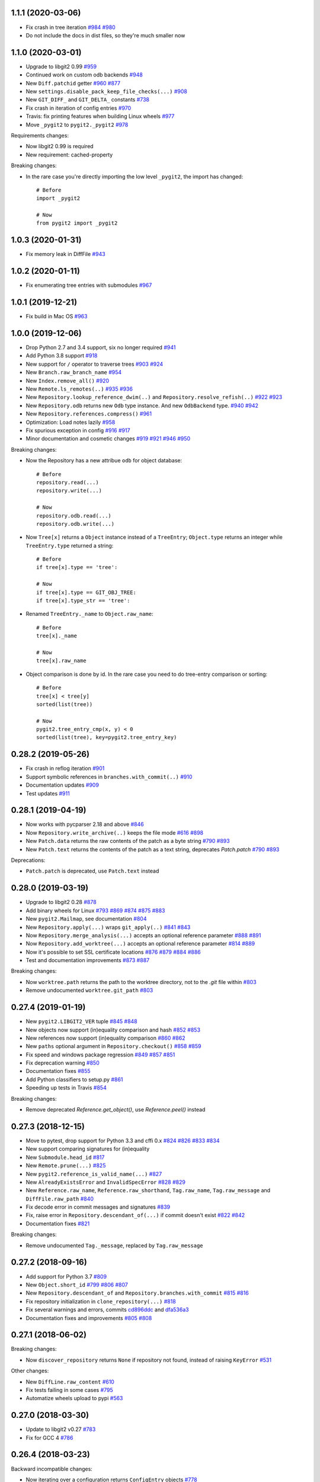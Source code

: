 1.1.1 (2020-03-06)
-------------------------

- Fix crash in tree iteration
  `#984 <https://github.com/libgit2/pygit2/pull/984>`_
  `#980 <https://github.com/libgit2/pygit2/issues/980>`_

- Do not include the docs in dist files, so they're much smaller now


1.1.0 (2020-03-01)
-------------------------

- Upgrade to libgit2 0.99
  `#959 <https://github.com/libgit2/pygit2/pull/959>`_

- Continued work on custom odb backends
  `#948 <https://github.com/libgit2/pygit2/pull/948>`_

- New ``Diff.patchid`` getter
  `#960 <https://github.com/libgit2/pygit2/pull/960>`_
  `#877 <https://github.com/libgit2/pygit2/issues/877>`_

- New ``settings.disable_pack_keep_file_checks(...)``
  `#908 <https://github.com/libgit2/pygit2/pull/908>`_

- New ``GIT_DIFF_`` and ``GIT_DELTA_`` constants
  `#738 <https://github.com/libgit2/pygit2/issues/738>`_

- Fix crash in iteration of config entries
  `#970 <https://github.com/libgit2/pygit2/issues/970>`_

- Travis: fix printing features when building Linux wheels
  `#977 <https://github.com/libgit2/pygit2/pull/977>`_

- Move ``_pygit2`` to ``pygit2._pygit2``
  `#978 <https://github.com/libgit2/pygit2/pull/978>`_

Requirements changes:

- Now libgit2 0.99 is required
- New requirement: cached-property

Breaking changes:

- In the rare case you're directly importing the low level ``_pygit2``, the
  import has changed::

    # Before
    import _pygit2

    # Now
    from pygit2 import _pygit2


1.0.3 (2020-01-31)
-------------------------

- Fix memory leak in DiffFile
  `#943 <https://github.com/libgit2/pygit2/issues/943>`_


1.0.2 (2020-01-11)
-------------------------

- Fix enumerating tree entries with submodules
  `#967 <https://github.com/libgit2/pygit2/issues/967>`_


1.0.1 (2019-12-21)
-------------------------

- Fix build in Mac OS
  `#963 <https://github.com/libgit2/pygit2/issues/963>`_


1.0.0 (2019-12-06)
-------------------------

- Drop Python 2.7 and 3.4 support, six no longer required
  `#941 <https://github.com/libgit2/pygit2/issues/941>`_

- Add Python 3.8 support
  `#918 <https://github.com/libgit2/pygit2/issues/918>`_

- New support for ``/`` operator to traverse trees
  `#903 <https://github.com/libgit2/pygit2/pull/903>`_
  `#924 <https://github.com/libgit2/pygit2/issues/924>`_

- New ``Branch.raw_branch_name``
  `#954 <https://github.com/libgit2/pygit2/pull/954>`_

- New ``Index.remove_all()``
  `#920 <https://github.com/libgit2/pygit2/pull/920>`_

- New ``Remote.ls_remotes(..)``
  `#935 <https://github.com/libgit2/pygit2/pull/935>`_
  `#936 <https://github.com/libgit2/pygit2/issues/936>`_

- New ``Repository.lookup_reference_dwim(..)`` and ``Repository.resolve_refish(..)``
  `#922 <https://github.com/libgit2/pygit2/issues/922>`_
  `#923 <https://github.com/libgit2/pygit2/pull/923>`_

- New ``Repository.odb`` returns new ``Odb`` type instance. And new
  ``OdbBackend`` type.
  `#940 <https://github.com/libgit2/pygit2/pull/940>`_
  `#942 <https://github.com/libgit2/pygit2/pull/942>`_

- New ``Repository.references.compress()``
  `#961 <https://github.com/libgit2/pygit2/pull/961>`_

- Optimization: Load notes lazily
  `#958 <https://github.com/libgit2/pygit2/pull/958>`_

- Fix spurious exception in config
  `#916 <https://github.com/libgit2/pygit2/issues/916>`_
  `#917 <https://github.com/libgit2/pygit2/pull/917>`_

- Minor documentation and cosmetic changes
  `#919 <https://github.com/libgit2/pygit2/pull/919>`_
  `#921 <https://github.com/libgit2/pygit2/pull/921>`_
  `#946 <https://github.com/libgit2/pygit2/pull/946>`_
  `#950 <https://github.com/libgit2/pygit2/pull/950>`_

Breaking changes:

- Now the Repository has a new attribue ``odb`` for object database::

    # Before
    repository.read(...)
    repository.write(...)

    # Now
    repository.odb.read(...)
    repository.odb.write(...)

- Now ``Tree[x]`` returns a ``Object`` instance instead of a ``TreeEntry``;
  ``Object.type`` returns an integer while ``TreeEntry.type`` returned a
  string::

    # Before
    if tree[x].type == 'tree':

    # Now
    if tree[x].type == GIT_OBJ_TREE:
    if tree[x].type_str == 'tree':

- Renamed ``TreeEntry._name`` to ``Object.raw_name``::

    # Before
    tree[x]._name

    # Now
    tree[x].raw_name

- Object comparison is done by id. In the rare case you need to do tree-entry
  comparison or sorting::

    # Before
    tree[x] < tree[y]
    sorted(list(tree))

    # Now
    pygit2.tree_entry_cmp(x, y) < 0
    sorted(list(tree), key=pygit2.tree_entry_key)


0.28.2 (2019-05-26)
-------------------------

- Fix crash in reflog iteration
  `#901 <https://github.com/libgit2/pygit2/issues/901>`_

- Support symbolic references in ``branches.with_commit(..)``
  `#910 <https://github.com/libgit2/pygit2/issues/910>`_

- Documentation updates
  `#909 <https://github.com/libgit2/pygit2/pull/909>`_

- Test updates
  `#911 <https://github.com/libgit2/pygit2/pull/911>`_


0.28.1 (2019-04-19)
-------------------------

- Now works with pycparser 2.18 and above
  `#846 <https://github.com/libgit2/pygit2/issues/846>`_

- Now ``Repository.write_archive(..)`` keeps the file mode
  `#616 <https://github.com/libgit2/pygit2/issues/616>`_
  `#898 <https://github.com/libgit2/pygit2/pull/898>`_

- New ``Patch.data`` returns the raw contents of the patch as a byte string
  `#790 <https://github.com/libgit2/pygit2/pull/790>`_
  `#893 <https://github.com/libgit2/pygit2/pull/893>`_

- New ``Patch.text`` returns the contents of the patch as a text string,
  deprecates `Patch.patch`
  `#790 <https://github.com/libgit2/pygit2/pull/790>`_
  `#893 <https://github.com/libgit2/pygit2/pull/893>`_

Deprecations:

- ``Patch.patch`` is deprecated, use ``Patch.text`` instead


0.28.0 (2019-03-19)
-------------------------

- Upgrade to libgit2 0.28
  `#878 <https://github.com/libgit2/pygit2/issues/878>`_

- Add binary wheels for Linux
  `#793 <https://github.com/libgit2/pygit2/issues/793>`_
  `#869 <https://github.com/libgit2/pygit2/pull/869>`_
  `#874 <https://github.com/libgit2/pygit2/pull/874>`_
  `#875 <https://github.com/libgit2/pygit2/pull/875>`_
  `#883 <https://github.com/libgit2/pygit2/pull/883>`_

- New ``pygit2.Mailmap``, see documentation
  `#804 <https://github.com/libgit2/pygit2/pull/804>`_

- New ``Repository.apply(...)`` wraps ``git_apply(..)``
  `#841 <https://github.com/libgit2/pygit2/issues/841>`_
  `#843 <https://github.com/libgit2/pygit2/pull/843>`_

- Now ``Repository.merge_analysis(...)`` accepts an optional reference parameter
  `#888 <https://github.com/libgit2/pygit2/pull/888>`_
  `#891 <https://github.com/libgit2/pygit2/pull/891>`_

- Now ``Repository.add_worktree(...)`` accepts an optional reference parameter
  `#814 <https://github.com/libgit2/pygit2/issues/814>`_
  `#889 <https://github.com/libgit2/pygit2/pull/889>`_

- Now it's possible to set SSL certificate locations
  `#876 <https://github.com/libgit2/pygit2/issues/876>`_
  `#879 <https://github.com/libgit2/pygit2/pull/879>`_
  `#884 <https://github.com/libgit2/pygit2/pull/884>`_
  `#886 <https://github.com/libgit2/pygit2/pull/886>`_

- Test and documentation improvements
  `#873 <https://github.com/libgit2/pygit2/pull/873>`_
  `#887 <https://github.com/libgit2/pygit2/pull/887>`_

Breaking changes:

- Now ``worktree.path`` returns the path to the worktree directory, not to the
  `.git` file within
  `#803 <https://github.com/libgit2/pygit2/issues/803>`_

- Remove undocumented ``worktree.git_path``
  `#803 <https://github.com/libgit2/pygit2/issues/803>`_


0.27.4 (2019-01-19)
-------------------------

- New ``pygit2.LIBGIT2_VER`` tuple
  `#845 <https://github.com/libgit2/pygit2/issues/845>`_
  `#848 <https://github.com/libgit2/pygit2/pull/848>`_

- New objects now support (in)equality comparison and hash
  `#852 <https://github.com/libgit2/pygit2/issues/852>`_
  `#853 <https://github.com/libgit2/pygit2/pull/853>`_

- New references now support (in)equality comparison
  `#860 <https://github.com/libgit2/pygit2/issues/860>`_
  `#862 <https://github.com/libgit2/pygit2/pull/862>`_

- New ``paths`` optional argument in ``Repository.checkout()``
  `#858 <https://github.com/libgit2/pygit2/issues/858>`_
  `#859 <https://github.com/libgit2/pygit2/pull/859>`_

- Fix speed and windows package regression
  `#849 <https://github.com/libgit2/pygit2/issues/849>`_
  `#857 <https://github.com/libgit2/pygit2/issues/857>`_
  `#851 <https://github.com/libgit2/pygit2/pull/851>`_

- Fix deprecation warning
  `#850 <https://github.com/libgit2/pygit2/pull/850>`_

- Documentation fixes
  `#855 <https://github.com/libgit2/pygit2/pull/855>`_

- Add Python classifiers to setup.py
  `#861 <https://github.com/libgit2/pygit2/pull/861>`_

- Speeding up tests in Travis
  `#854 <https://github.com/libgit2/pygit2/pull/854>`_

Breaking changes:

- Remove deprecated `Reference.get_object()`, use `Reference.peel()` instead


0.27.3 (2018-12-15)
-------------------------

- Move to pytest, drop support for Python 3.3 and cffi 0.x
  `#824 <https://github.com/libgit2/pygit2/issues/824>`_
  `#826 <https://github.com/libgit2/pygit2/pull/826>`_
  `#833 <https://github.com/libgit2/pygit2/pull/833>`_
  `#834 <https://github.com/libgit2/pygit2/pull/834>`_

- New support comparing signatures for (in)equality

- New ``Submodule.head_id``
  `#817 <https://github.com/libgit2/pygit2/pull/817>`_

- New ``Remote.prune(...)``
  `#825 <https://github.com/libgit2/pygit2/pull/825>`_

- New ``pygit2.reference_is_valid_name(...)``
  `#827 <https://github.com/libgit2/pygit2/pull/827>`_

- New ``AlreadyExistsError`` and ``InvalidSpecError``
  `#828 <https://github.com/libgit2/pygit2/issues/828>`_
  `#829 <https://github.com/libgit2/pygit2/pull/829>`_

- New ``Reference.raw_name``, ``Reference.raw_shorthand``, ``Tag.raw_name``,
  ``Tag.raw_message`` and ``DiffFile.raw_path``
  `#840 <https://github.com/libgit2/pygit2/pull/840>`_

- Fix decode error in commit messages and signatures
  `#839 <https://github.com/libgit2/pygit2/issues/839>`_

- Fix, raise error in ``Repository.descendant_of(...)`` if commit doesn't exist
  `#822 <https://github.com/libgit2/pygit2/issues/822>`_
  `#842 <https://github.com/libgit2/pygit2/pull/842>`_

- Documentation fixes
  `#821 <https://github.com/libgit2/pygit2/pull/821>`_

Breaking changes:

- Remove undocumented ``Tag._message``, replaced by ``Tag.raw_message``


0.27.2 (2018-09-16)
-------------------------

- Add support for Python 3.7
  `#809 <https://github.com/libgit2/pygit2/issues/809>`_

- New ``Object.short_id``
  `#799 <https://github.com/libgit2/pygit2/issues/799>`_
  `#806 <https://github.com/libgit2/pygit2/pull/806>`_
  `#807 <https://github.com/libgit2/pygit2/pull/807>`_

- New ``Repository.descendant_of`` and ``Repository.branches.with_commit``
  `#815 <https://github.com/libgit2/pygit2/issues/815>`_
  `#816 <https://github.com/libgit2/pygit2/pull/816>`_

- Fix repository initialization in ``clone_repository(...)``
  `#818 <https://github.com/libgit2/pygit2/issues/818>`_

- Fix several warnings and errors, commits
  `cd896ddc <https://github.com/libgit2/pygit2/commit/cd896ddc>`_
  and
  `dfa536a3 <https://github.com/libgit2/pygit2/commit/dfa536a3>`_

- Documentation fixes and improvements
  `#805 <https://github.com/libgit2/pygit2/pull/805>`_
  `#808 <https://github.com/libgit2/pygit2/pull/808>`_


0.27.1 (2018-06-02)
-------------------------

Breaking changes:

- Now ``discover_repository`` returns ``None`` if repository not found, instead
  of raising ``KeyError``
  `#531 <https://github.com/libgit2/pygit2/issues/531>`_

Other changes:

- New ``DiffLine.raw_content``
  `#610 <https://github.com/libgit2/pygit2/issues/610>`_

- Fix tests failing in some cases
  `#795 <https://github.com/libgit2/pygit2/issues/795>`_

- Automatize wheels upload to pypi
  `#563 <https://github.com/libgit2/pygit2/issues/563>`_


0.27.0 (2018-03-30)
-------------------------

- Update to libgit2 v0.27
  `#783 <https://github.com/libgit2/pygit2/pull/783>`_

- Fix for GCC 4
  `#786 <https://github.com/libgit2/pygit2/pull/786>`_


0.26.4 (2018-03-23)
-------------------------

Backward incompatible changes:

- Now iterating over a configuration returns ``ConfigEntry`` objects
  `#778 <https://github.com/libgit2/pygit2/pull/778>`_

  ::

    # Before
    for name in config:
        value = config[name]

    # Now
    for entry in config:
        name = entry.name
        value = entry.value

Other changes:

- Added support for worktrees
  `#779 <https://github.com/libgit2/pygit2/pull/779>`_

- New ``Commit.gpg_signature``
  `#766 <https://github.com/libgit2/pygit2/pull/766>`_

- New static ``Diff.parse_diff(...)``
  `#774 <https://github.com/libgit2/pygit2/pull/774>`_

- New optional argument ``callbacks`` in ``Repository.update_submodules(...)``
  `#763 <https://github.com/libgit2/pygit2/pull/763>`_

- New ``KeypairFromMemory`` credentials
  `#771 <https://github.com/libgit2/pygit2/pull/771>`_

- Add missing status constants
  `#781 <https://github.com/libgit2/pygit2/issues/781>`_

- Fix segfault
  `#775 <https://github.com/libgit2/pygit2/issues/775>`_

- Fix some unicode decode errors with Python 2
  `#767 <https://github.com/libgit2/pygit2/pull/767>`_
  `#768 <https://github.com/libgit2/pygit2/pull/768>`_

- Documentation improvements
  `#721 <https://github.com/libgit2/pygit2/pull/721>`_
  `#769 <https://github.com/libgit2/pygit2/pull/769>`_
  `#770 <https://github.com/libgit2/pygit2/pull/770>`_


0.26.3 (2017-12-24)
-------------------------

- New ``Diff.deltas``
  `#736 <https://github.com/libgit2/pygit2/issues/736>`_

- Improvements to ``Patch.create_from``
  `#753 <https://github.com/libgit2/pygit2/pull/753>`_
  `#756 <https://github.com/libgit2/pygit2/pull/756>`_
  `#759 <https://github.com/libgit2/pygit2/pull/759>`_

- Fix build and tests in Windows, broken in the previous release
  `#749 <https://github.com/libgit2/pygit2/pull/749>`_
  `#751 <https://github.com/libgit2/pygit2/pull/751>`_

- Review ``Patch.patch``
  `#757 <https://github.com/libgit2/pygit2/issues/757>`_

- Workaround bug `#4442 <https://github.com/libgit2/libgit2/issues/4442>`_
  in libgit2, and improve unit tests
  `#748 <https://github.com/libgit2/pygit2/issues/748>`_
  `#754 <https://github.com/libgit2/pygit2/issues/754>`_
  `#758 <https://github.com/libgit2/pygit2/pull/758>`_
  `#761 <https://github.com/libgit2/pygit2/pull/761>`_


0.26.2 (2017-12-01)
-------------------------

- New property ``Patch.patch``
  `#739 <https://github.com/libgit2/pygit2/issues/739>`_
  `#741 <https://github.com/libgit2/pygit2/pull/741>`_

- New static method ``Patch.create_from``
  `#742 <https://github.com/libgit2/pygit2/issues/742>`_
  `#744 <https://github.com/libgit2/pygit2/pull/744>`_

- New parameter ``prune`` in ``Remote.fetch``
  `#743 <https://github.com/libgit2/pygit2/pull/743>`_

- Tests: skip tests that require network when there is not
  `#737 <https://github.com/libgit2/pygit2/issues/737>`_

- Tests: other improvements
  `#740 <https://github.com/libgit2/pygit2/pull/740>`_

- Documentation improvements


0.26.1 (2017-11-19)
-------------------------

- New ``Repository.free()``
  `#730 <https://github.com/libgit2/pygit2/pull/730>`_

- Improve credentials handling for ssh cloning
  `#718 <https://github.com/libgit2/pygit2/pull/718>`_

- Documentation improvements
  `#714 <https://github.com/libgit2/pygit2/pull/714>`_
  `#715 <https://github.com/libgit2/pygit2/pull/715>`_
  `#728 <https://github.com/libgit2/pygit2/pull/728>`_
  `#733 <https://github.com/libgit2/pygit2/pull/733>`_
  `#734 <https://github.com/libgit2/pygit2/pull/734>`_
  `#735 <https://github.com/libgit2/pygit2/pull/735>`_


0.26.0 (2017-07-06)
-------------------------

- Update to libgit2 v0.26
  `#713 <https://github.com/libgit2/pygit2/pull/713>`_

- Drop support for Python 3.2, add support for cffi 1.10
  `#706 <https://github.com/libgit2/pygit2/pull/706>`_
  `#694 <https://github.com/libgit2/pygit2/issues/694>`_

- New ``Repository.revert_commit(...)``
  `#711 <https://github.com/libgit2/pygit2/pull/711>`_
  `#710 <https://github.com/libgit2/pygit2/issues/710>`_

- New ``Branch.is_checked_out()``
  `#696 <https://github.com/libgit2/pygit2/pull/696>`_

- Various fixes
  `#706 <https://github.com/libgit2/pygit2/pull/706>`_
  `#707 <https://github.com/libgit2/pygit2/pull/707>`_
  `#708 <https://github.com/libgit2/pygit2/pull/708>`_


0.25.1 (2017-04-25)
-------------------------

- Add suport for Python 3.6

- New support for stash: repository methods ``stash``, ``stash_apply``,
  ``stash_drop`` and ``stash_pop``
  `#695 <https://github.com/libgit2/pygit2/pull/695>`_

- Improved support for submodules: new repository methods ``init_submodules``
  and ``update_submodules``
  `#692 <https://github.com/libgit2/pygit2/pull/692>`_

- New friendlier API for branches & references: ``Repository.branches`` and
  ``Repository.references``
  `#700 <https://github.com/libgit2/pygit2/pull/700>`_
  `#701 <https://github.com/libgit2/pygit2/pull/701>`_

- New support for custom backends
  `#690 <https://github.com/libgit2/pygit2/pull/690>`_

- Fix ``init_repository`` crash on None input
  `#688 <https://github.com/libgit2/pygit2/issues/688>`_
  `#697 <https://github.com/libgit2/pygit2/pull/697>`_

- Fix checkout with an orphan master branch
  `#669 <https://github.com/libgit2/pygit2/issues/669>`_
  `#685 <https://github.com/libgit2/pygit2/pull/685>`_

- Better error messages for opening repositories
  `#645 <https://github.com/libgit2/pygit2/issues/645>`_
  `#698 <https://github.com/libgit2/pygit2/pull/698>`_


0.25.0 (2016-12-26)
-------------------------

- Upgrade to libgit2 0.25
  `#670 <https://github.com/libgit2/pygit2/pull/670>`_

- Now Commit.tree raises an error if tree is not found
  `#682 <https://github.com/libgit2/pygit2/pull/682>`_

- New settings.mwindow_mapped_limit, cached_memory, enable_caching,
  cache_max_size and cache_object_limit
  `#677 <https://github.com/libgit2/pygit2/pull/677>`_


0.24.2 (2016-11-01)
-------------------------

- Unit tests pass on Windows, integration with AppVeyor
  `#641 <https://github.com/libgit2/pygit2/pull/641>`_
  `#655 <https://github.com/libgit2/pygit2/issues/655>`_
  `#657 <https://github.com/libgit2/pygit2/pull/657>`_
  `#659 <https://github.com/libgit2/pygit2/pull/659>`_
  `#660 <https://github.com/libgit2/pygit2/pull/660>`_
  `#661 <https://github.com/libgit2/pygit2/pull/661>`_
  `#667 <https://github.com/libgit2/pygit2/pull/667>`_

- Fix when libgit2 error messages have non-ascii chars
  `#651 <https://github.com/libgit2/pygit2/pull/651>`_

- Documentation improvements
  `#643 <https://github.com/libgit2/pygit2/pull/643>`_
  `#653 <https://github.com/libgit2/pygit2/pull/653>`_
  `#663 <https://github.com/libgit2/pygit2/pull/663>`_


0.24.1 (2016-06-21)
-------------------------

- New ``Repository.listall_reference_objects()``
  `#634 <https://github.com/libgit2/pygit2/pull/634>`_

- Fix ``Repository.write_archive(...)``
  `#619 <https://github.com/libgit2/pygit2/pull/619>`_
  `#621 <https://github.com/libgit2/pygit2/pull/621>`_

- Reproducible builds
  `#636 <https://github.com/libgit2/pygit2/pull/636>`_

- Documentation fixes
  `#606 <https://github.com/libgit2/pygit2/pull/606>`_
  `#607 <https://github.com/libgit2/pygit2/pull/607>`_
  `#609 <https://github.com/libgit2/pygit2/pull/609>`_
  `#623 <https://github.com/libgit2/pygit2/pull/623>`_

- Test updates
  `#629 <https://github.com/libgit2/pygit2/pull/629>`_


0.24.0 (2016-03-05)
-------------------------

- Update to libgit2 v0.24
  `#594 <https://github.com/libgit2/pygit2/pull/594>`_

- Support Python 3.5

- New dependency, `six <https://pypi.python.org/pypi/six/>`_

- New ``Repository.path_is_ignored(path)``
  `#589 <https://github.com/libgit2/pygit2/pull/589>`_

- Fix error in ``Repository(path)`` when path is a bytes string
  `#588 <https://github.com/libgit2/pygit2/issues/588>`_
  `#593 <https://github.com/libgit2/pygit2/pull/593>`_

- Fix memory issue in ``Repository.describe(...)``
  `#592 <https://github.com/libgit2/pygit2/issues/592>`_
  `#597 <https://github.com/libgit2/pygit2/issues/597>`_
  `#599 <https://github.com/libgit2/pygit2/pull/599>`_

- Allow testing with `tox <https://pypi.python.org/pypi/tox/>`_
  `#600 <https://github.com/libgit2/pygit2/pull/600>`_


0.23.3 (2016-01-01)
-------------------------

- New ``Repository.create_blob_fromiobase(...)``
  `#490 <https://github.com/libgit2/pygit2/pull/490>`_
  `#577 <https://github.com/libgit2/pygit2/pull/577>`_

- New ``Repository.describe(...)``
  `#585 <https://github.com/libgit2/pygit2/pull/585>`_

- Fix ``Signature`` default encoding, UTF-8 now
  `#581 <https://github.com/libgit2/pygit2/issues/581>`_

- Fixing ``pip install pygit2``, should install cffi first

- Unit tests, fix binary diff test
  `#586 <https://github.com/libgit2/pygit2/pull/586>`_

- Document that ``Diff.patch`` can be ``None``
  `#587 <https://github.com/libgit2/pygit2/pull/587>`_


0.23.2 (2015-10-11)
-------------------------

- Unify callbacks system for remotes and clone
  `#568 <https://github.com/libgit2/pygit2/pull/568>`_

- New ``TreeEntry._name``
  `#570 <https://github.com/libgit2/pygit2/pull/570>`_

- Fix segfault in ``Tag._message``
  `#572 <https://github.com/libgit2/pygit2/pull/572>`_

- Documentation improvements
  `#569 <https://github.com/libgit2/pygit2/pull/569>`_
  `#574 <https://github.com/libgit2/pygit2/pull/574>`_

API changes to clone::

  # Before
  clone_repository(..., credentials, certificate)

  # Now
  callbacks = RemoteCallbacks(credentials, certificate)
  clone_repository(..., callbacks)

API changes to remote::

  # Before
  def transfer_progress(stats):
      ...

  remote.credentials = credentials
  remote.transfer_progress = transfer_progress
  remote.fetch()
  remote.push(specs)

  # Now
  class MyCallbacks(RemoteCallbacks):
      def transfer_progress(self, stats):
          ...

  callbacks = MyCallbacks(credentials)
  remote.fetch(callbacks=callbacks)
  remote.push(specs, callbacks=callbacks)


0.23.1 (2015-09-26)
-------------------------

- Improve support for cffi 1.0+
  `#529 <https://github.com/libgit2/pygit2/pull/529>`_
  `#561 <https://github.com/libgit2/pygit2/pull/561>`_

- Fix ``Remote.push``
  `#557 <https://github.com/libgit2/pygit2/pull/557>`_

- New ``TreeEntry.type``
  `#560 <https://github.com/libgit2/pygit2/pull/560>`_

- New ``pygit2.GIT_DIFF_SHOW_BINARY``
  `#566 <https://github.com/libgit2/pygit2/pull/566>`_


0.23.0 (2015-08-14)
-------------------------

- Update to libgit2 v0.23
  `#540 <https://github.com/libgit2/pygit2/pull/540>`_

- Now ``Repository.merge_base(...)`` returns ``None`` if no merge base is found
  `#550 <https://github.com/libgit2/pygit2/pull/550>`_

- Documentation updates
  `#547 <https://github.com/libgit2/pygit2/pull/547>`_

API changes:

- How to set identity (aka signature) in a reflog has changed::

    # Before
    signature = Signature('foo', 'bar')
    ...
    reference.set_target(target, signature=signature, message=message)
    repo.set_head(target, signature=signature)
    remote.fetch(signature=signature)
    remote.push(signature=signature)

    # Now
    repo.set_ident('foo', 'bar')
    ...
    reference.set_target(target, message=message)
    repo.set_head(target)
    remote.push()

    # The current identity can be get with
    repo.ident

- Some remote setters have been replaced by methods::

    # Before                       # Now
    Remote.url = url               Repository.remotes.set_url(name, url)
    Remote.push_url = url          Repository.remotes.set_push_url(name, url)

    Remote.add_fetch(refspec)      Repository.remotes.add_fetch(name, refspec)
    Remote.add_push(refspec)       Repository.remotes.add_push(name, refspec)

    Remote.fetch_refspecs = [...]  removed, use the config API instead
    Remote.push_refspecs = [...]   removed, use the config API instead


0.22.1 (2015-07-12)
-------------------------

Diff interface refactoring
`#346 <https://github.com/libgit2/pygit2/pull/346>`_
(in progress):

- New ``iter(pygit2.Blame)``

- New ``pygit2.DiffDelta``, ``pygit2.DiffFile`` and ``pygit.DiffLine``

- API changes, translation table::

    Hunk                => DiffHunk
    Patch.old_file_path => Patch.delta.old_file.path
    Patch.new_file_path => Patch.delta.new_file.path
    Patch.old_id        => Patch.delta.old_file.id
    Patch.new_id        => Patch.delta.new_file.id
    Patch.status        => Patch.delta.status
    Patch.similarity    => Patch.delta.similarity
    Patch.is_binary     => Patch.delta.is_binary
    Patch.additions     => Patch.line_stats[1]
    Patch.deletions     => Patch.line_stats[2]

- ``DiffHunk.lines`` is now a list of ``DiffLine`` objects, not tuples

New features:

- New ``Repository.expand_id(...)`` and ``Repository.ahead_behind(...)``
  `#448 <https://github.com/libgit2/pygit2/pull/448>`_

- New ``prefix`` parameter in ``Repository.write_archive``
  `#481 <https://github.com/libgit2/pygit2/pull/481>`_

- New ``Repository.merge_trees(...)``
  `#489 <https://github.com/libgit2/pygit2/pull/489>`_

- New ``Repository.cherrypick(...)``
  `#436 <https://github.com/libgit2/pygit2/issues/436>`_
  `#492 <https://github.com/libgit2/pygit2/pull/492>`_

- New support for submodules
  `#499 <https://github.com/libgit2/pygit2/pull/499>`_
  `#514 <https://github.com/libgit2/pygit2/pull/514>`_

- New ``Repository.merge_file_from_index(...)``
  `#503 <https://github.com/libgit2/pygit2/pull/503>`_

- Now ``Repository.diff`` supports diffing two blobs
  `#508 <https://github.com/libgit2/pygit2/pull/508>`_

- New optional ``fetch`` parameter in ``Remote.create``
  `#526 <https://github.com/libgit2/pygit2/pull/526>`_

- New ``pygit2.DiffStats``
  `#406 <https://github.com/libgit2/pygit2/issues/406>`_
  `#525 <https://github.com/libgit2/pygit2/pull/525>`_

- New ``Repository.get_attr(...)``
  `#528 <https://github.com/libgit2/pygit2/pull/528>`_

- New ``level`` optional parameter in ``Index.remove``
  `#533 <https://github.com/libgit2/pygit2/pull/533>`_

- New ``repr(TreeEntry)``
  `#543 <https://github.com/libgit2/pygit2/pull/543>`_

Build and install improvements:

- Make pygit work in a frozen environment
  `#453 <https://github.com/libgit2/pygit2/pull/453>`_

- Make pygit2 work with pyinstaller
  `#510 <https://github.com/libgit2/pygit2/pull/510>`_

Bugs fixed:

- Fix memory issues
  `#477 <https://github.com/libgit2/pygit2/issues/477>`_
  `#487 <https://github.com/libgit2/pygit2/pull/487>`_
  `#520 <https://github.com/libgit2/pygit2/pull/520>`_

- Fix TreeEntry equality testing
  `#458 <https://github.com/libgit2/pygit2/issues/458>`_
  `#488 <https://github.com/libgit2/pygit2/pull/488>`_

- ``Repository.write_archive`` fix handling of symlinks
  `#480 <https://github.com/libgit2/pygit2/pull/480>`_

- Fix type check in ``Diff[...]``
  `#495 <https://github.com/libgit2/pygit2/issues/495>`_

- Fix error when merging files with unicode content
  `#505 <https://github.com/libgit2/pygit2/pull/505>`_

Other:

- Documentation improvements and fixes
  `#448 <https://github.com/libgit2/pygit2/pull/448>`_
  `#491 <https://github.com/libgit2/pygit2/pull/491>`_
  `#497 <https://github.com/libgit2/pygit2/pull/497>`_
  `#507 <https://github.com/libgit2/pygit2/pull/507>`_
  `#517 <https://github.com/libgit2/pygit2/pull/517>`_
  `#518 <https://github.com/libgit2/pygit2/pull/518>`_
  `#519 <https://github.com/libgit2/pygit2/pull/519>`_
  `#521 <https://github.com/libgit2/pygit2/pull/521>`_
  `#523 <https://github.com/libgit2/pygit2/pull/523>`_
  `#527 <https://github.com/libgit2/pygit2/pull/527>`_
  `#536 <https://github.com/libgit2/pygit2/pull/536>`_

- Expose the ``pygit2.GIT_REPOSITORY_INIT_*`` constants
  `#483 <https://github.com/libgit2/pygit2/issues/483>`_


0.22.0 (2015-01-16)
-------------------

New:

- Update to libgit2 v0.22
  `#459 <https://github.com/libgit2/pygit2/pull/459>`_

- Add support for libgit2 feature detection
  (new ``pygit2.features`` and ``pygit2.GIT_FEATURE_*``)
  `#475 <https://github.com/libgit2/pygit2/pull/475>`_

- New ``Repository.remotes`` (``RemoteCollection``)
  `#447 <https://github.com/libgit2/pygit2/pull/447>`_

API Changes:

- Prototype of ``clone_repository`` changed, check documentation

- Removed ``clone_into``, use ``clone_repository`` with callbacks instead

- Use ``Repository.remotes.rename(name, new_name)`` instead of
  ``Remote.rename(new_name)``

- Use ``Repository.remotes.delete(name)`` instead of ``Remote.delete()``

- Now ``Remote.push(...)`` takes a list of refspecs instead of just one

- Change ``Patch.old_id``, ``Patch.new_id``, ``Note.annotated_id``,
  ``RefLogEntry.oid_old`` and ``RefLogEntry.oid_new`` to be ``Oid`` objects
  instead of strings
  `#449 <https://github.com/libgit2/pygit2/pull/449>`_

Other:

- Fix ``init_repository`` when passing optional parameters ``workdir_path``,
  ``description``, ``template_path``, ``initial_head`` or ``origin_url``
  `#466 <https://github.com/libgit2/pygit2/issues/466>`_
  `#471 <https://github.com/libgit2/pygit2/pull/471>`_

- Fix use-after-free when patch outlives diff
  `#457 <https://github.com/libgit2/pygit2/issues/457>`_
  `#461 <https://github.com/libgit2/pygit2/pull/461>`_
  `#474 <https://github.com/libgit2/pygit2/pull/474>`_

- Documentation improvements
  `#456 <https://github.com/libgit2/pygit2/issues/456>`_
  `#462 <https://github.com/libgit2/pygit2/pull/462>`_
  `#465 <https://github.com/libgit2/pygit2/pull/465>`_
  `#472 <https://github.com/libgit2/pygit2/pull/472>`_
  `#473 <https://github.com/libgit2/pygit2/pull/473>`_

- Make the GPL exception explicit in setup.py
  `#450 <https://github.com/libgit2/pygit2/pull/450>`_


0.21.4 (2014-11-04)
-------------------

- Fix credentials callback not set when pushing
  `#431 <https://github.com/libgit2/pygit2/pull/431>`_
  `#435 <https://github.com/libgit2/pygit2/issues/435>`_
  `#437 <https://github.com/libgit2/pygit2/issues/437>`_
  `#438 <https://github.com/libgit2/pygit2/pull/438>`_

- Fix ``Repository.diff(...)`` when treeish is "empty"
  `#432 <https://github.com/libgit2/pygit2/issues/432>`_

- New ``Reference.peel(...)`` renders ``Reference.get_object()`` obsolete
  `#434 <https://github.com/libgit2/pygit2/pull/434>`_

- New, authenticate using ssh agent
  `#424 <https://github.com/libgit2/pygit2/pull/424>`_

- New ``Repository.merge_commits(...)``
  `#445 <https://github.com/libgit2/pygit2/pull/445>`_

- Make it easier to run when libgit2 not in a standard location
  `#441 <https://github.com/libgit2/pygit2/issues/441>`_

- Documentation: review install chapter

- Documentation: many corrections
  `#427 <https://github.com/libgit2/pygit2/pull/427>`_
  `#429 <https://github.com/libgit2/pygit2/pull/429>`_
  `#439 <https://github.com/libgit2/pygit2/pull/439>`_
  `#440 <https://github.com/libgit2/pygit2/pull/440>`_
  `#442 <https://github.com/libgit2/pygit2/pull/442>`_
  `#443 <https://github.com/libgit2/pygit2/pull/443>`_
  `#444 <https://github.com/libgit2/pygit2/pull/444>`_


0.21.3 (2014-09-15)
-------------------

Breaking changes:

- Now ``Repository.blame(...)`` returns ``Oid`` instead of string
  `#413 <https://github.com/libgit2/pygit2/pull/413>`_

- New ``Reference.set_target(...)`` replaces the ``Reference.target`` setter
  and ``Reference.log_append(...)``
  `#414 <https://github.com/libgit2/pygit2/pull/414>`_

- New ``Repository.set_head(...)`` replaces the ``Repository.head`` setter
  `#414 <https://github.com/libgit2/pygit2/pull/414>`_

- ``Repository.merge(...)`` now uses the ``SAFE_CREATE`` strategy by default
  `#417 <https://github.com/libgit2/pygit2/pull/417>`_

Other changes:

- New ``Remote.delete()``
  `#418 <https://github.com/libgit2/pygit2/issues/418>`_
  `#420 <https://github.com/libgit2/pygit2/pull/420>`_

- New ``Repository.write_archive(...)``
  `#421 <https://github.com/libgit2/pygit2/pull/421>`_

- Now ``Repository.checkout(...)`` accepts branch objects
  `#408 <https://github.com/libgit2/pygit2/pull/408>`_

- Fix refcount leak in remotes
  `#403 <https://github.com/libgit2/pygit2/issues/403>`_
  `#404 <https://github.com/libgit2/pygit2/pull/404>`_
  `#419 <https://github.com/libgit2/pygit2/pull/419>`_

- Various fixes to ``clone_repository(...)``
  `#399 <https://github.com/libgit2/pygit2/issues/399>`_
  `#411 <https://github.com/libgit2/pygit2/pull/411>`_
  `#425 <https://github.com/libgit2/pygit2/issues/425>`_
  `#426 <https://github.com/libgit2/pygit2/pull/426>`_

- Fix build error in Python 3
  `#401 <https://github.com/libgit2/pygit2/pull/401>`_

- Now ``pip install pygit2`` installs cffi first
  `#380 <https://github.com/libgit2/pygit2/issues/380>`_
  `#407 <https://github.com/libgit2/pygit2/pull/407>`_

- Add support for PyPy3
  `#422 <https://github.com/libgit2/pygit2/pull/422>`_

- Documentation improvements
  `#398 <https://github.com/libgit2/pygit2/pull/398>`_
  `#409 <https://github.com/libgit2/pygit2/pull/409>`_


0.21.2 (2014-08-09)
-------------------

- Fix regression with Python 2, ``IndexEntry.path`` returns str
  (bytes in Python 2 and unicode in Python 3)

- Get back ``IndexEntry.oid`` for backwards compatibility

- Config, iterate over the keys (instead of the key/value pairs)
  `#395 <https://github.com/libgit2/pygit2/pull/395>`_

- ``Diff.find_similar`` supports new threshold arguments
  `#396 <https://github.com/libgit2/pygit2/pull/396>`_

- Optimization, do not load the object when expanding an oid prefix
  `#397 <https://github.com/libgit2/pygit2/pull/397>`_


0.21.1 (2014-07-22)
-------------------

- Install fix
  `#382 <https://github.com/libgit2/pygit2/pull/382>`_

- Documentation improved, including
  `#383 <https://github.com/libgit2/pygit2/pull/383>`_
  `#385 <https://github.com/libgit2/pygit2/pull/385>`_
  `#388 <https://github.com/libgit2/pygit2/pull/388>`_

- Documentation, use the read-the-docs theme
  `#387 <https://github.com/libgit2/pygit2/pull/387>`_

- Coding style improvements
  `#392 <https://github.com/libgit2/pygit2/pull/392>`_

- New ``Repository.state_cleanup()``
  `#386 <https://github.com/libgit2/pygit2/pull/386>`_

- New ``Index.conflicts``
  `#345 <https://github.com/libgit2/pygit2/issues/345>`_
  `#389 <https://github.com/libgit2/pygit2/pull/389>`_

- New checkout option to define the target directory
  `#390 <https://github.com/libgit2/pygit2/pull/390>`_


Backward incompatible changes:

- Now the checkout strategy must be a keyword argument.

  Change ``Repository.checkout(refname, strategy)`` to
  ``Repository.checkout(refname, strategy=strategy)``

  Idem for ``checkout_head``, ``checkout_index`` and ``checkout_tree``


0.21.0 (2014-06-27)
-------------------

Highlights:

- Drop official support for Python 2.6, and add support for Python 3.4
  `#376 <https://github.com/libgit2/pygit2/pull/376>`_

- Upgrade to libgit2 v0.21.0
  `#374 <https://github.com/libgit2/pygit2/pull/374>`_

- Start using cffi
  `#360 <https://github.com/libgit2/pygit2/pull/360>`_
  `#361 <https://github.com/libgit2/pygit2/pull/361>`_

Backward incompatible changes:

- Replace ``oid`` by ``id`` through the API to follow libgit2 conventions.
- Merge API overhaul following changes in libgit2.
- New ``Remote.rename(...)`` replaces ``Remote.name = ...``
- Now ``Remote.fetch()`` returns a ``TransferProgress`` object.
- Now ``Config.get_multivar(...)`` returns an iterator instead of a list.

New features:

- New ``Config.snapshot()`` and ``Repository.config_snapshot()``

- New ``Config`` methods: ``get_bool(...)``, ``get_int(...)``,
  ``parse_bool(...)`` and ``parse_int(...)``
  `#357 <https://github.com/libgit2/pygit2/pull/357>`_

- Blob: implement the memory buffer interface
  `#362 <https://github.com/libgit2/pygit2/pull/362>`_

- New ``clone_into(...)`` function
  `#368 <https://github.com/libgit2/pygit2/pull/368>`_

- Now ``Index`` can be used alone, without a repository
  `#372 <https://github.com/libgit2/pygit2/pull/372>`_

- Add more options to ``init_repository``
  `#347 <https://github.com/libgit2/pygit2/pull/347>`_

- Support ``Repository.workdir = ...`` and
  support setting detached heads ``Repository.head = <Oid>``
  `#377 <https://github.com/libgit2/pygit2/pull/377>`_

Other:

- Fix again build with VS2008
  `#364 <https://github.com/libgit2/pygit2/pull/364>`_

- Fix ``Blob.diff(...)`` and ``Blob.diff_to_buffer(...)`` arguments passing
  `#366 <https://github.com/libgit2/pygit2/pull/366>`_

- Fail gracefully when compiling against the wrong version of libgit2
  `#365 <https://github.com/libgit2/pygit2/pull/365>`_

- Several documentation improvements and updates
  `#359 <https://github.com/libgit2/pygit2/pull/359>`_
  `#375 <https://github.com/libgit2/pygit2/pull/375>`_
  `#378 <https://github.com/libgit2/pygit2/pull/378>`_



0.20.3 (2014-04-02)
-------------------

- A number of memory issues fixed
  `#328 <https://github.com/libgit2/pygit2/pull/328>`_
  `#348 <https://github.com/libgit2/pygit2/pull/348>`_
  `#353 <https://github.com/libgit2/pygit2/pull/353>`_
  `#355 <https://github.com/libgit2/pygit2/pull/355>`_
  `#356 <https://github.com/libgit2/pygit2/pull/356>`_
- Compatibility fixes for
  PyPy (`#338 <https://github.com/libgit2/pygit2/pull/338>`_),
  Visual Studio 2008 (`#343 <https://github.com/libgit2/pygit2/pull/343>`_)
  and Python 3.3 (`#351 <https://github.com/libgit2/pygit2/pull/351>`_)
- Make the sort mode parameter in ``Repository.walk(...)`` optional
  `#337 <https://github.com/libgit2/pygit2/pull/337>`_
- New ``Object.peel(...)``
  `#342 <https://github.com/libgit2/pygit2/pull/342>`_
- New ``Index.add_all(...)``
  `#344 <https://github.com/libgit2/pygit2/pull/344>`_
- Introduce support for libgit2 options
  `#350 <https://github.com/libgit2/pygit2/pull/350>`_
- More informative repr for ``Repository`` objects
  `#352 <https://github.com/libgit2/pygit2/pull/352>`_
- Introduce support for credentials
  `#354 <https://github.com/libgit2/pygit2/pull/354>`_
- Several documentation fixes
  `#302 <https://github.com/libgit2/pygit2/issues/302>`_
  `#336 <https://github.com/libgit2/pygit2/issues/336>`_
- Tests, remove temporary files
  `#341 <https://github.com/libgit2/pygit2/pull/341>`_


0.20.2 (2014-02-04)
-------------------

- Support PyPy
  `#209 <https://github.com/libgit2/pygit2/issues/209>`_
  `#327 <https://github.com/libgit2/pygit2/pull/327>`_
  `#333 <https://github.com/libgit2/pygit2/pull/333>`_

Repository:

- New ``Repository.default_signature``
  `#310 <https://github.com/libgit2/pygit2/pull/310>`_

Oid:

- New ``str(Oid)`` deprecates ``Oid.hex``
  `#322 <https://github.com/libgit2/pygit2/pull/322>`_

Object:

- New ``Object.id`` deprecates ``Object.oid``
  `#322 <https://github.com/libgit2/pygit2/pull/322>`_

- New ``TreeEntry.id`` deprecates ``TreeEntry.oid``
  `#322 <https://github.com/libgit2/pygit2/pull/322>`_

- New ``Blob.diff(...)`` and ``Blob.diff_to_buffer(...)``
  `#307 <https://github.com/libgit2/pygit2/pull/307>`_

- New ``Commit.tree_id`` and ``Commit.parent_ids``
  `#73 <https://github.com/libgit2/pygit2/issues/73>`_
  `#311 <https://github.com/libgit2/pygit2/pull/311>`_

- New rich comparison between tree entries
  `#305 <https://github.com/libgit2/pygit2/issues/305>`_
  `#313 <https://github.com/libgit2/pygit2/pull/313>`_

- Now ``Tree.__contains__(key)`` supports paths
  `#306 <https://github.com/libgit2/pygit2/issues/306>`_
  `#316 <https://github.com/libgit2/pygit2/pull/316>`_

Index:

- Now possible to create ``IndexEntry(...)``
  `#325 <https://github.com/libgit2/pygit2/pull/325>`_

- Now ``IndexEntry.path``, ``IndexEntry.oid`` and ``IndexEntry.mode`` are
  writable
  `#325 <https://github.com/libgit2/pygit2/pull/325>`_

- Now ``Index.add(...)`` accepts an ``IndexEntry`` too
  `#325 <https://github.com/libgit2/pygit2/pull/325>`_

- Now ``Index.write_tree(...)`` is able to write to a different repository
  `#325 <https://github.com/libgit2/pygit2/pull/325>`_

- Fix memory leak in ``IndexEntry.path`` setter
  `#335 <https://github.com/libgit2/pygit2/pull/335>`_

Config:

- New ``Config`` iterator replaces ``Config.foreach``
  `#183 <https://github.com/libgit2/pygit2/issues/183>`_
  `#312 <https://github.com/libgit2/pygit2/pull/312>`_

Remote:

- New type ``Refspec``
  `#314 <https://github.com/libgit2/pygit2/pull/314>`_

- New ``Remote.push_url``
  `#315 <https://github.com/libgit2/pygit2/pull/314>`_

- New ``Remote.add_push`` and ``Remote.add_fetch``
  `#255 <https://github.com/libgit2/pygit2/issues/255>`_
  `#318 <https://github.com/libgit2/pygit2/pull/318>`_

- New ``Remote.fetch_refspecs`` replaces ``Remote.get_fetch_refspecs()`` and
  ``Remote.set_fetch_refspecs(...)``
  `#319 <https://github.com/libgit2/pygit2/pull/319>`_

- New ``Remote.push_refspecs`` replaces ``Remote.get_push_refspecs()`` and
  ``Remote.set_push_refspecs(...)``
  `#319 <https://github.com/libgit2/pygit2/pull/319>`_

- New ``Remote.progress``, ``Remote.transfer_progress`` and
  ``Remote.update_tips``
  `#274 <https://github.com/libgit2/pygit2/issues/274>`_
  `#324 <https://github.com/libgit2/pygit2/pull/324>`_

- New type ``TransferProgress``
  `#274 <https://github.com/libgit2/pygit2/issues/274>`_
  `#324 <https://github.com/libgit2/pygit2/pull/324>`_

- Fix refcount leak in ``Repository.remotes``
  `#321 <https://github.com/libgit2/pygit2/issues/321>`_
  `#332 <https://github.com/libgit2/pygit2/pull/332>`_

Other: `#331 <https://github.com/libgit2/pygit2/pull/331>`_


0.20.1 (2013-12-24)
-------------------

- New remote ref-specs API:
  `#290 <https://github.com/libgit2/pygit2/pull/290>`_

- New ``Repository.reset(...)``:
  `#292 <https://github.com/libgit2/pygit2/pull/292>`_,
  `#294 <https://github.com/libgit2/pygit2/pull/294>`_

- Export ``GIT_DIFF_MINIMAL``:
  `#293 <https://github.com/libgit2/pygit2/pull/293>`_

- New ``Repository.merge(...)``:
  `#295 <https://github.com/libgit2/pygit2/pull/295>`_

- Fix ``Repository.blame`` argument handling:
  `#297 <https://github.com/libgit2/pygit2/pull/297>`_

- Fix build error on Windows:
  `#298 <https://github.com/libgit2/pygit2/pull/298>`_

- Fix typo in the README file, Blog → Blob:
  `#301 <https://github.com/libgit2/pygit2/pull/301>`_

- Now ``Diff.patch`` returns ``None`` if no patch:
  `#232 <https://github.com/libgit2/pygit2/pull/232>`_,
  `#303 <https://github.com/libgit2/pygit2/pull/303>`_

- New ``Walker.simplify_first_parent()``:
  `#304 <https://github.com/libgit2/pygit2/pull/304>`_

0.20.0 (2013-11-24)
-------------------

- Upgrade to libgit2 v0.20.0:
  `#288 <https://github.com/libgit2/pygit2/pull/288>`_

- New ``Repository.head_is_unborn`` replaces ``Repository.head_is_orphaned``

- Changed ``pygit2.clone_repository(...)``. Drop ``push_url``, ``fetch_spec``
  and ``push_spec`` parameters. Add ``ignore_cert_errors``.

- New ``Patch.additions`` and ``Patch.deletions``:
  `#275 <https://github.com/libgit2/pygit2/pull/275>`_

- New ``Patch.is_binary``:
  `#276 <https://github.com/libgit2/pygit2/pull/276>`_

- New ``Reference.log_append(...)``:
  `#277 <https://github.com/libgit2/pygit2/pull/277>`_

- New ``Blob.is_binary``:
  `#278 <https://github.com/libgit2/pygit2/pull/278>`_

- New ``len(Diff)`` shows the number of patches:
  `#281 <https://github.com/libgit2/pygit2/pull/281>`_

- Rewrite ``Repository.status()``:
  `#283 <https://github.com/libgit2/pygit2/pull/283>`_

- New ``Reference.shorthand``:
  `#284 <https://github.com/libgit2/pygit2/pull/284>`_

- New ``Repository.blame(...)``:
  `#285 <https://github.com/libgit2/pygit2/pull/285>`_

- Now ``Repository.listall_references()`` and
  ``Repository.listall_branches()`` return a list, not a tuple:
  `#289 <https://github.com/libgit2/pygit2/pull/289>`_
